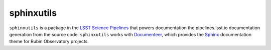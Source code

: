 ###########
sphinxutils
###########

``sphinxutils`` is a package in the `LSST Science Pipelines <https://pipelines.lsst.io>`_ that powers documentation the pipelines.lsst.io documentation generation from the source code.
``sphinxutils`` works with `Documenteer <https://documenteer.lsst.io>`_, which provides the `Sphinx <https://www.sphinx-doc.org/en/master/>`_ documentation theme for Rubin Observatory projects.
